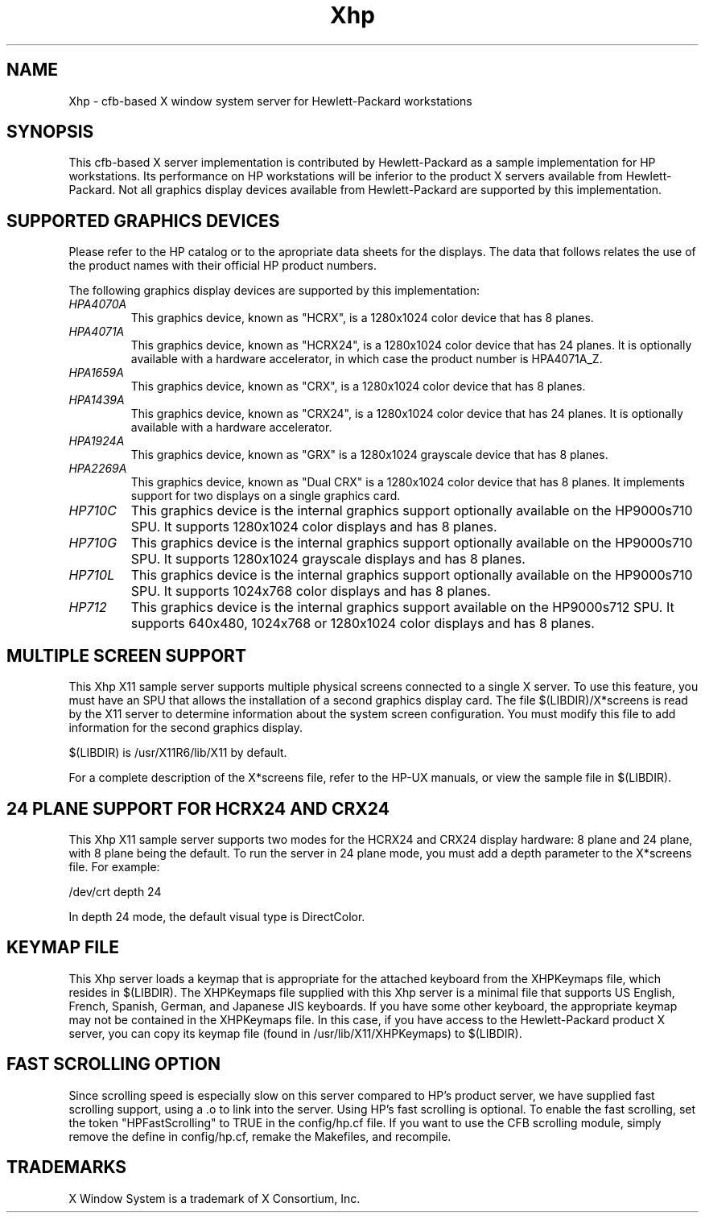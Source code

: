 .\" $XConsortium: Xhp.man,v 1.66 94/04/15 23:01:55 rws Exp $
.\" Copyright (c) 1994  Hewlett-Packard Company
.\" Copyright (c) 1994  X Consortium
.\" 
.\" Permission is hereby granted, free of charge, to any person obtaining a
.\" copy of this software and associated documentation files (the "Software"), 
.\" to deal in the Software without restriction, including without limitation 
.\" the rights to use, copy, modify, merge, publish, distribute, sublicense, 
.\" and/or sell copies of the Software, and to permit persons to whom the 
.\" Software furnished to do so, subject to the following conditions:
.\" 
.\" The above copyright notice and this permission notice shall be included in
.\" all copies or substantial portions of the Software.
.\" 
.\" THE SOFTWARE IS PROVIDED "AS IS", WITHOUT WARRANTY OF ANY KIND, EXPRESS OR
.\" IMPLIED, INCLUDING BUT NOT LIMITED TO THE WARRANTIES OF MERCHANTABILITY,
.\" FITNESS FOR A PARTICULAR PURPOSE AND NONINFRINGEMENT.  IN NO EVENT SHALL 
.\" THE X CONSORTIUM BE LIABLE FOR ANY CLAIM, DAMAGES OR OTHER LIABILITY, 
.\" WHETHER IN AN ACTION OF CONTRACT, TORT OR OTHERWISE, ARISING FROM, OUT OF 
.\" OR IN CONNECTION WITH THE SOFTWARE OR THE USE OR OTHER DEALINGS IN THE 
.\" SOFTWARE.
.\" 
.\" Except as contained in this notice, the name of the X Consortium shall not 
.\" be used in advertising or otherwise to promote the sale, use or other 
.\" dealing in this Software without prior written authorization from the 
.\" X Consortium.
.\"
.\" HEWLETT-PACKARD MAKES NO WARRANTY OF ANY KIND WITH REGARD TO THIS SOFWARE, 
.\" INCLUDING, BUT NOT LIMITED TO, THE IMPLIED WARRANTIES OF MERCHANTABILITY 
.\" AND FITNESS FOR A PARTICULAR PURPOSE.  Hewlett-Packard shall not be liable 
.\" for errors contained herein or direct, indirect, special, incidental or
.\" consequential damages in connection with the furnishing, performance, or 
.\" use of this material.
.TH Xhp 1 "Release 6" "X Version 11"
.SH NAME
Xhp \- cfb-based X window system server for Hewlett-Packard workstations
.SH SYNOPSIS
.PP
This cfb-based X server implementation is contributed by Hewlett-Packard
as a sample implementation for HP workstations.  Its performance on HP
workstations will be inferior to the product X servers available from
Hewlett-Packard.  Not all graphics display devices available from 
Hewlett-Packard are supported by this implementation.
.PP
.SH "SUPPORTED GRAPHICS DEVICES"
.PP
Please refer to the HP catalog or to the apropriate data sheets
for the displays.  The data that follows relates the use of the 
product names with their official HP product numbers.
.PP
The following graphics display devices are supported by this implementation:
.sp
.TP
.I HPA4070A
This graphics device, known as "HCRX", is a 1280x1024 color device that has 
8 planes.
.TP
.I HPA4071A
This graphics device, known as "HCRX24", is a 1280x1024 color device that has
24 planes.  It is optionally available with a hardware accelerator, in which
case the product number is HPA4071A_Z.
.TP
.I HPA1659A
This graphics device, known as "CRX", is a 1280x1024 color device that has 
8 planes.
.TP
.I HPA1439A
This graphics device, known as "CRX24", is a 1280x1024 color device that has
24 planes.  It is optionally available with a hardware accelerator.
.TP
.I HPA1924A
This graphics device, known as "GRX" is a 1280x1024 grayscale device that has
8 planes.
.TP
.I HPA2269A
This graphics device, known as "Dual CRX" is a 1280x1024 color device that has
8 planes.  It implements support for two displays on a single graphics card.
.TP
.I HP710C
This graphics device is the internal graphics support optionally available on 
the HP9000s710 SPU.  It supports 1280x1024 color displays and has 8 planes.
.TP
.I HP710G
This graphics device is the internal graphics support optionally available on 
the HP9000s710 SPU.  It supports 1280x1024 grayscale displays and has 8 planes.
.TP
.I HP710L
This graphics device is the internal graphics support optionally available on 
the HP9000s710 SPU.  It supports 1024x768 color displays and has 8 planes.
.TP
.I HP712
This graphics device is the internal graphics support available on 
the HP9000s712 SPU.  It supports 640x480, 1024x768 or 1280x1024 color displays 
and has 8 planes.
.PP
.SH "MULTIPLE SCREEN SUPPORT"
.PP
This Xhp X11 sample server supports multiple physical screens connected to a 
single X server.  To use this feature, you must have an SPU that allows
the installation of  a second graphics display card.  The file 
$(LIBDIR)/X*screens is read by the X11 server 
to determine information about the system screen configuration.
You must modify this file to add information for the second graphics display.
.sp
$(LIBDIR) is /usr/X11R6/lib/X11 by default.
.sp
For a complete description of the X*screens file, refer to the HP-UX manuals, 
or view the sample file in $(LIBDIR).
.SH "24 PLANE SUPPORT FOR HCRX24 AND CRX24"
.PP
This Xhp X11 sample server supports two modes for the HCRX24 and CRX24 display
hardware:  8 plane and 24 plane, with 8 plane being the default.
To run the server in 24 plane mode, you must add a depth parameter to
the X*screens file.  For example:
.sp
/dev/crt  depth 24
.sp
.PP
In depth 24 mode, the default visual type is DirectColor.
.PP
.SH "KEYMAP FILE"
.PP
This Xhp server loads a keymap that is appropriate for the attached keyboard 
from the XHPKeymaps file, which resides in $(LIBDIR).  The XHPKeymaps file
supplied with this Xhp server is a minimal file that supports US English, 
French, Spanish, German, and Japanese JIS keyboards.  If you have some other 
keyboard, the appropriate keymap may not be contained in the XHPKeymaps file.  
In this case, if you have access to the Hewlett-Packard product X server, you 
can copy its keymap file (found in /usr/lib/X11/XHPKeymaps) to $(LIBDIR).
.SH "FAST SCROLLING OPTION"
.PP
Since scrolling speed is especially slow on this server compared
to HP's product server, we have supplied fast scrolling support,
using a .o to link into the server.  Using HP's fast scrolling
is optional.  To enable the fast scrolling, set the token
"HPFastScrolling" to TRUE in the config/hp.cf file.  If you want
to use the CFB scrolling module, simply remove the define in
config/hp.cf, remake the Makefiles, and recompile.
.SH TRADEMARKS
.PP
X Window System is a trademark of X Consortium, Inc.
